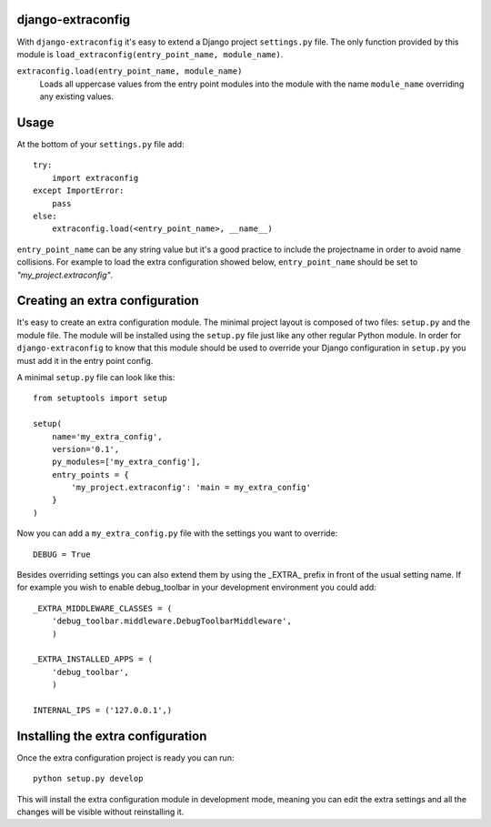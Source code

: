 django-extraconfig
==================

With ``django-extraconfig`` it's easy to extend a Django project
``settings.py`` file. The only function provided by this module is
``load_extraconfig(entry_point_name, module_name)``.

``extraconfig.load(entry_point_name, module_name)``
    Loads all uppercase values from the entry point modules
    into the module with the name ``module_name`` overriding
    any existing values.

Usage
=====

At the bottom of your ``settings.py`` file add::

    try:
        import extraconfig
    except ImportError:
        pass
    else:
        extraconfig.load(<entry_point_name>, __name__)

``entry_point_name`` can be any string value but it's a good practice to
include the projectname in order to avoid name collisions. For example to
load the extra configuration showed below, ``entry_point_name`` should be
set to *"my_project.extraconfig"*.

Creating an extra configuration
===============================

It's easy to create an extra configuration module. The minimal project
layout is composed of two files: ``setup.py`` and the module file. The module
will be installed using the ``setup.py`` file just like any other regular
Python module. In order for ``django-extraconfig`` to know that this module
should be used to override your Django configuration in ``setup.py`` you must
add it in the entry point config.

A minimal ``setup.py`` file can look like this::

    from setuptools import setup

    setup(
        name='my_extra_config',
        version='0.1',
        py_modules=['my_extra_config'],
        entry_points = {
            'my_project.extraconfig': 'main = my_extra_config'
        }
    )

Now you can add a ``my_extra_config.py`` file with the settings you want to
override::

    DEBUG = True

Besides overriding settings you can also extend them by using the _EXTRA_ prefix
in front of the usual setting name. If for example you wish to enable debug_toolbar
in your development environment you could add::

    _EXTRA_MIDDLEWARE_CLASSES = (
        'debug_toolbar.middleware.DebugToolbarMiddleware',
        )

    _EXTRA_INSTALLED_APPS = (
        'debug_toolbar',
        )

    INTERNAL_IPS = ('127.0.0.1',)


Installing the extra configuration
==================================

Once the extra configuration project is ready you can run::

    python setup.py develop

This will install the extra configuration module in development mode, meaning
you can edit the extra settings and all the changes will be visible without
reinstalling it.

